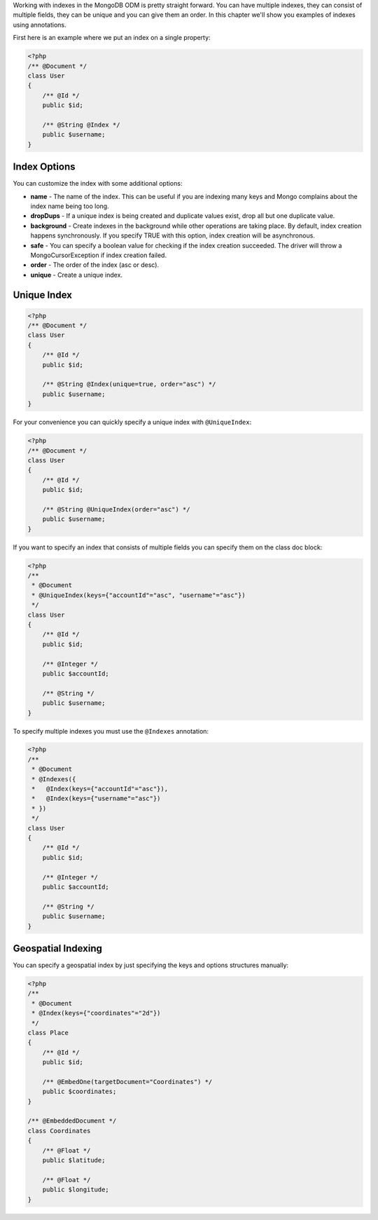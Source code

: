 Working with indexes in the MongoDB ODM is pretty straight forward.
You can have multiple indexes, they can consist of multiple fields,
they can be unique and you can give them an order. In this chapter
we'll show you examples of indexes using annotations.

First here is an example where we put an index on a single
property:

.. code-block:: php

    <?php
    /** @Document */
    class User
    {
        /** @Id */
        public $id;
    
        /** @String @Index */
        public $username;
    }

Index Options
-------------

You can customize the index with some additional options:


- 
   **name** - The name of the index. This can be useful if you are
   indexing many keys and Mongo complains about the index name being
   too long.
- 
   **dropDups** - If a unique index is being created and duplicate
   values exist, drop all but one duplicate value.
- 
   **background** - Create indexes in the background while other
   operations are taking place. By default, index creation happens
   synchronously. If you specify TRUE with this option, index creation
   will be asynchronous.
- 
   **safe** - You can specify a boolean value for checking if the
   index creation succeeded. The driver will throw a
   MongoCursorException if index creation failed.
-  **order** - The order of the index (asc or desc).
-  **unique** - Create a unique index.

Unique Index
------------

.. code-block:: php

    <?php
    /** @Document */
    class User
    {
        /** @Id */
        public $id;
    
        /** @String @Index(unique=true, order="asc") */
        public $username;
    }

For your convenience you can quickly specify a unique index with
``@UniqueIndex``:

.. code-block:: php

    <?php
    /** @Document */
    class User
    {
        /** @Id */
        public $id;
    
        /** @String @UniqueIndex(order="asc") */
        public $username;
    }

If you want to specify an index that consists of multiple fields
you can specify them on the class doc block:

.. code-block:: php

    <?php
    /**
     * @Document
     * @UniqueIndex(keys={"accountId"="asc", "username"="asc"})
     */
    class User
    {
        /** @Id */
        public $id;
    
        /** @Integer */
        public $accountId;
    
        /** @String */
        public $username;
    }

To specify multiple indexes you must use the ``@Indexes``
annotation:

.. code-block:: php

    <?php
    /**
     * @Document
     * @Indexes({
     *   @Index(keys={"accountId"="asc"}),
     *   @Index(keys={"username"="asc"}) 
     * })
     */
    class User
    {
        /** @Id */
        public $id;
    
        /** @Integer */
        public $accountId;
    
        /** @String */
        public $username;
    }

Geospatial Indexing
-------------------

You can specify a geospatial index by just specifying the keys and
options structures manually:

.. code-block:: php

    <?php
    /**
     * @Document
     * @Index(keys={"coordinates"="2d"})
     */
    class Place
    {
        /** @Id */
        public $id;
    
        /** @EmbedOne(targetDocument="Coordinates") */
        public $coordinates;
    }
    
    /** @EmbeddedDocument */
    class Coordinates
    {
        /** @Float */
        public $latitude;
    
        /** @Float */
        public $longitude;
    }


